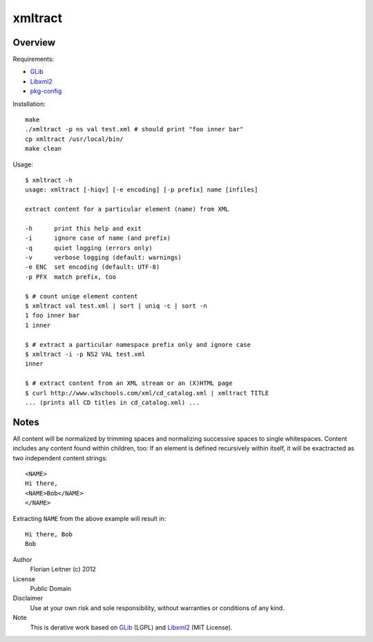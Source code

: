 xmltract
========

Overview
--------

Requirements:

* GLib_
* Libxml2_
* pkg-config_

Installation::

    make
    ./xmltract -p ns val test.xml # should print "foo inner bar"
    cp xmltract /usr/local/bin/
    make clean

Usage::

    $ xmltract -h
    usage: xmltract [-hiqv] [-e encoding] [-p prefix] name [infiles]
    
    extract content for a particular element (name) from XML
    
    -h      print this help and exit
    -i      ignore case of name (and prefix)
    -q      quiet logging (errors only)
    -v      verbose logging (default: warnings)
    -e ENC  set encoding (default: UTF-8)
    -p PFX  match prefix, too

    $ # count uniqe element content
    $ xmltract val test.xml | sort | uniq -c | sort -n
    1 foo inner bar
    1 inner

    $ # extract a particular namespace prefix only and ignore case
    $ xmltract -i -p NS2 VAL test.xml
    inner

    $ # extract content from an XML stream or an (X)HTML page
    $ curl http://www.w3schools.com/xml/cd_catalog.xml | xmltract TITLE
    ... (prints all CD titles in cd_catalog.xml) ...

Notes
-----

All content will be normalized by trimming spaces and normalizing successive spaces to single whitespaces. Content includes any content found within children, too: If an element is defined recursively within itself, it will be exactracted as two independent content strings::

    <NAME>
    Hi there,
    <NAME>Bob</NAME>
    </NAME>

Extracting ``NAME`` from the above example will result in::

    Hi there, Bob
    Bob

Author
  Florian Leitner (c) 2012

License
  Public Domain

Disclaimer
  Use at your own risk and sole responsibility, without warranties or conditions of any kind.

Note
  This is derative work based on GLib_ (LGPL) and Libxml2_ (MIT License).

.. _pkg-config: http://pkgconfig.freedesktop.org/
.. _GLib: http://library.gnome.org/
.. _Libxml2: http://xmlsoft.org/
